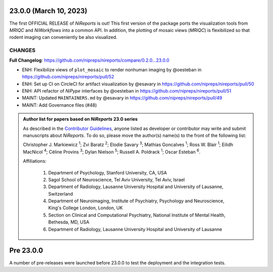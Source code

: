 23.0.0 (March 10, 2023)
=======================
The first OFFICIAL RELEASE of *NiReports* is out!
This first version of the package ports the visualization tools from *MRIQC* and *NiWorkflows* into a common API.
In addition, the plotting of mosaic views (*MRIQC*) is flexibilized so that rodent imaging can conveniently be also visualized.

CHANGES
-------
**Full Changelog**: https://github.com/nipreps/nireports/compare/0.2.0...23.0.0

* ENH: Flexibilize views of ``plot_mosaic`` to render nonhuman imaging by @oesteban in https://github.com/nipreps/nireports/pull/52
* ENH: Set up CI on CircleCI for artifact visualization  by @esavary in https://github.com/nipreps/nireports/pull/50
* ENH: API refactor of *NiPype* interfaces by @oesteban in https://github.com/nipreps/nireports/pull/51
* MAINT: Updated ``MAINTAINERS.md`` by @esavary in https://github.com/nipreps/nireports/pull/49
* MAINT: Add Governance files (#48)


.. admonition:: Author list for papers based on *NiReports* 23.0 series

    As described in the `Contributor Guidelines
    <https://www.nipreps.org/community/CONTRIBUTING/#recognizing-contributions>`__,
    anyone listed as developer or contributor may write and submit manuscripts
    about *NiReports*.
    To do so, please move the author(s) name(s) to the front of the following list:

    Christopher J. Markiewicz \ :sup:`1`\ ; Zvi Baratz \ :sup:`2`\ ; Elodie Savary \ :sup:`3`\ ; Mathias Goncalves \ :sup:`1`\ ; Ross W. Blair \ :sup:`1`\ ; Eilidh MacNicol \ :sup:`4`\ ; Céline Provins \ :sup:`3`\ ; Dylan Nielson \ :sup:`5`\ ; Russell A. Poldrack \ :sup:`1`\ ; Oscar Esteban \ :sup:`6`\ .

    Affiliations:

      1. Department of Psychology, Stanford University, CA, USA
      2. Sagol School of Neuroscience, Tel Aviv University, Tel Aviv, Israel
      3. Department of Radiology, Lausanne University Hospital and University of Lausanne, Switzerland
      4. Department of Neuroimaging, Institute of Psychiatry, Psychology and Neuroscience, King's College London, London, UK
      5. Section on Clinical and Computational Psychiatry, National Institute of Mental Health, Bethesda, MD, USA
      6. Department of Radiology, Lausanne University Hospital and University of Lausanne

Pre 23.0.0
==========
A number of pre-releases were launched before 23.0.0 to test the deployment and the integration tests.
